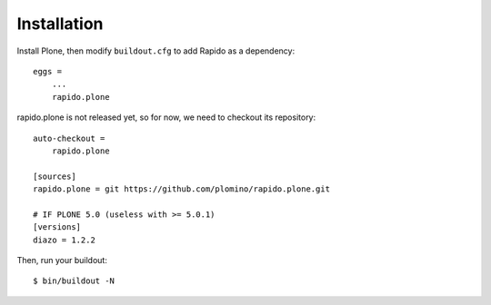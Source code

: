 Installation
============

Install Plone, then modify ``buildout.cfg`` to add Rapido as a dependency::

    eggs =
        ...
        rapido.plone

rapido.plone is not released yet, so for now, we need to checkout its repository::

    auto-checkout =
        rapido.plone

    [sources]
    rapido.plone = git https://github.com/plomino/rapido.plone.git

    # IF PLONE 5.0 (useless with >= 5.0.1)
    [versions]
    diazo = 1.2.2

Then, run your buildout::

    $ bin/buildout -N
